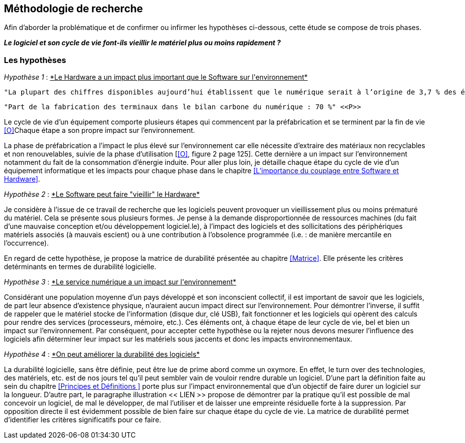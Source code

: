 <<<
== Méthodologie de recherche

Afin d'aborder la problématique et de confirmer ou infirmer les hypothèses ci-dessous, cette étude se compose de trois phases.

*_Le logiciel et son cycle de vie font-ils vieillir le matériel plus ou moins rapidement ?_*

=== Les hypothèses

_Hypothèse 1_ : pass:[<u>*Le Hardware a un impact plus important que le Software sur l'environnement*</u>]

 
  "La plupart des chiffres disponibles aujourd’hui établissent que le numérique serait à l’origine de 3,7 % des émissions totales de gaz à effet de serre (GES) dans le monde en 2018 et de 4,2 % de la consommation mondiale d’énergie primaire. 44 % de cette empreinte serait due à la fabrication des terminaux, des centres informatiques et des réseaux et 56 % à leur utilisation." <<P>>

  "Part de la fabrication des terminaux dans le bilan carbone du numérique : 70 %" <<P>>
 

Le cycle de vie d'un équipement comporte plusieurs étapes qui commencent par la préfabrication et se terminent par la fin de vie <<O>>Chaque étape a son propre impact sur l'environnement.

 

La phase de préfabrication a l'impact le plus élevé sur l'environnement car elle nécessite d'extraire des matériaux non recyclables et non renouvelables, suivie de la phase d'utilisation [<<O>>, figure 2 page 125]. Cette dernière a un impact sur l'environnement notamment du fait de la consommation d'énergie induite. Pour aller plus loin, je détaille chaque étape du cycle de vie d'un équipement informatique et les impacts pour chaque phase dans le chapitre <<L'importance du couplage entre Software et Hardware>>.

 
_Hypothèse 2_ : pass:[<u>*Le Software peut faire "vieillir" le Hardware*</u>]

 

Je considère à l'issue de ce travail de recherche que les logiciels peuvent provoquer un vieillissement plus ou moins prématuré du matériel. Cela se présente sous plusieurs formes. Je pense à la demande disproportionnée de ressources machines (du fait d'une mauvaise conception et/ou développement logiciel.le), à l'impact des logiciels et des sollicitations des périphériques matériels associés (à mauvais escient) ou à une contribution à l'obsolence programmée (i.e. : de manière mercantile en l'occurrence).

 

En regard de cette hypothèse, je propose la matrice de durabilité présentée au chapitre <<Matrice>>. Elle présente les critères detérminants en termes de durabilité logicielle.

 

_Hypothèse 3_ : pass:[<u>*Le service numérique a un impact sur l'environnement*</u>]
 

Considérant une population moyenne d'un pays développé et son inconscient collectif, il est important de savoir que les logiciels, de part leur absence d'existence physique, n'auraient aucun impact direct sur l'environnement. Pour démontrer l'inverse, il suffit de rappeler que le matériel stocke de l'information (disque dur, clé USB), fait fonctionner et les logiciels qui opèrent des calculs pour rendre des services (processeurs, mémoire, etc.). Ces éléments ont, à chaque étape de leur cycle de vie, bel et bien un impact sur l'environnement. Par conséquent, pour accepter cette hypothèse ou la rejeter nous devons mesurer l'influence des logiciels afin déterminer leur impact sur les matériels sous jaccents et donc les impacts environnementaux.

 

_Hypothèse 4_ : pass:[<u>*On peut améliorer la durabilité des logiciels*</u>]
 

La durabilité logicielle, sans être définie, peut être lue de prime abord comme un oxymore. En effet, le turn over des technologies, des matériels, etc. est de nos jours tel qu'il peut sembler vain de vouloir rendre durable un logiciel. D'une part la définition faite au sein du chapitre <<Principes et Définitions >> porte plus sur l'impact environnemental que d'un objectif de faire durer un logiciel sur la longueur. D'autre part, le paragraphe illustration << LIEN >> propose de démontrer par la pratique qu'il est possible de mal concevoir un logiciel, de mal le développer, de mal l'utiliser et de laisser une empreinte résiduelle forte à la suppression. Par opposition directe il est évidemment possible de bien faire  sur chaque étape du cycle de vie. La matrice de durabilité permet d'identifier les critères significatifs pour ce faire.
